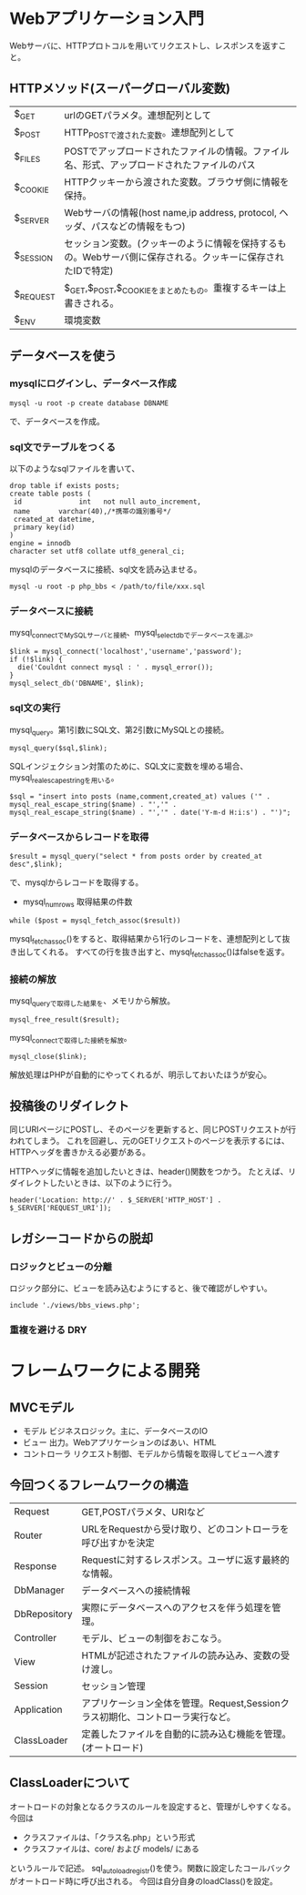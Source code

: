 * Webアプリケーション入門
Webサーバに、HTTPプロトコルを用いてリクエストし、レスポンスを返すこと。
** HTTPメソッド(スーパーグローバル変数)
| $_GET     | urlのGETパラメタ。連想配列として                                                                            |
| $_POST    | HTTP_POSTで渡された変数。連想配列として                                                                     |
| $_FILES   | POSTでアップロードされたファイルの情報。ファイル名、形式、アップロードされたファイルのパス                  |
| $_COOKIE  | HTTPクッキーから渡された変数。ブラウザ側に情報を保持。                                                      |
| $_SERVER  | Webサーバの情報(host name,ip address, protocol, ヘッダ、パスなどの情報をもつ)                                 |
| $_SESSION | セッション変数。(クッキーのように情報を保持するもの。Webサーバ側に保存される。クッキーに保存されたIDで特定) |
| $_REQUEST | $_GET,$_POST,$_COOKIEをまとめたもの。重複するキーは上書きされる。                                           |
| $_ENV     | 環境変数                                                                                                    |
** データベースを使う
*** mysqlにログインし、データベース作成
: mysql -u root -p create database DBNAME
で、データベースを作成。
*** sql文でテーブルをつくる
以下のようなsqlファイルを書いて、
: drop table if exists posts;
: create table posts (
:  id              int   not null auto_increment,
:  name       varchar(40),/*携帯の識別番号*/
:  created_at datetime,
:  primary key(id)
: )
: engine = innodb
: character set utf8 collate utf8_general_ci;
mysqlのデータベースに接続、sql文を読み込ませる。
: mysql -u root -p php_bbs < /path/to/file/xxx.sql
*** データベースに接続
mysql_connectでMySQLサーバと接続、mysql_select_dbでデータベースを選ぶ。
: $link = mysql_connect('localhost','username','password');
: if (!$link) {
:   die('Couldnt connect mysql : ' . mysql_error());
: }
: mysql_select_db('DBNAME', $link);
*** sql文の実行
mysql_query。第1引数にSQL文、第2引数にMySQLとの接続。
: mysql_query($sql,$link);
SQLインジェクション対策のために、SQL文に変数を埋める場合、mysql_real_escape_stringを用いる。
: $sql = "insert into posts (name,comment,created_at) values ('" . mysql_real_escape_string($name) . "','" . mysql_real_escape_string($name) . "','" . date('Y-m-d H:i:s') . "')";
*** データベースからレコードを取得
: $result = mysql_query("select * from posts order by created_at desc",$link);
で、mysqlからレコードを取得する。
- mysql_num_rows 取得結果の件数
: while ($post = mysql_fetch_assoc($result))
mysql_fetch_assoc()をすると、取得結果から1行のレコードを、連想配列として抜き出してくれる。
すべての行を抜き出すと、mysql_fetch_assoc()はfalseを返す。
*** 接続の解放
mysql_queryで取得した結果を、メモリから解放。
: mysql_free_result($result);
mysql_connectで取得した接続を解放。
: mysql_close($link);

解放処理はPHPが自動的にやってくれるが、明示しておいたほうが安心。

** 投稿後のリダイレクト
同じURIページにPOSTし、そのページを更新すると、同じPOSTリクエストが行われてしまう。
これを回避し、元のGETリクエストのページを表示するには、HTTPヘッダを書きかえる必要がある。

HTTPヘッダに情報を追加したいときは、header()関数をつかう。
たとえば、リダイレクトしたいときは、以下のように行う。
: header('Location: http://' . $_SERVER['HTTP_HOST'] . $_SERVER['REQUEST_URI']);
** レガシーコードからの脱却
*** ロジックとビューの分離
ロジック部分に、ビューを読み込むようにすると、後で確認がしやすい。
: include './views/bbs_views.php';
*** 重複を避ける DRY
* フレームワークによる開発
** MVCモデル
- モデル     ビジネスロジック。主に、データベースのIO
- ビュー     出力。Webアプリケーションのばあい、HTML
- コントローラ リクエスト制御、モデルから情報を取得してビューへ渡す
** 今回つくるフレームワークの構造
| Request      | GET,POSTパラメタ、URIなど                                                       |
| Router       | URLをRequestから受け取り、どのコントローラを呼び出すかを決定                    |
| Response     | Requestに対するレスポンス。ユーザに返す最終的な情報。                           |
| DbManager    | データベースへの接続情報                                                        |
| DbRepository | 実際にデータベースへのアクセスを伴う処理を管理。                                |
| Controller   | モデル、ビューの制御をおこなう。                                                |
| View         | HTMLが記述されたファイルの読み込み、変数の受け渡し。                            |
| Session      | セッション管理                                                                  |
| Application  | アプリケーション全体を管理。Request,Sessionクラス初期化、コントローラ実行など。 |
| ClassLoader  | 定義したファイルを自動的に読み込む機能を管理。(オートロード)                                                                                    |
** ClassLoaderについて
オートロードの対象となるクラスのルールを設定すると、管理がしやすくなる。
今回は
- クラスファイルは、「クラス名.php」という形式
- クラスファイルは、core/ および models/ にある
というルールで記述。
sql_autoload_registr()を使う。関数に設定したコールバックがオートロード時に呼び出される。
今回は自分自身のloadClass()を設定。
